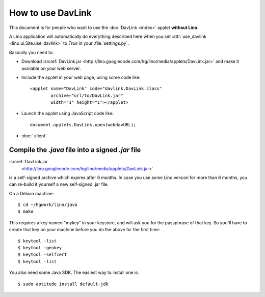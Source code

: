 How to use DavLink
==================

This document is for people who want to use the 
:doc:`DavLink <index>` applet **without Lino**.

A Lino application will automatically do everything described here
when you set :attr:`use_davlink <lino.ui.Site.use_davlink>` 
to `True` in your :file:`settings.py`.

Basically you need to:

- Download :srcref:`DavLink.jar
  <http://lino.googlecode.com/hg/lino/media/applets/DavLink.jar>` 
  and make it available on your web server.
  
- Include the applet in your web page, using some code like::

            <applet name="DavLink" code="davlink.DavLink.class"
                    archive="url/to/DavLink.jar"
                    width="1" height="1"></applet>

- Launch the applet using JavaScript code like::

     document.applets.DavLink.open(webdavURL);

- :doc:` client`


Compile the `.java` file into a signed `.jar` file
--------------------------------------------------

:srcref:`DavLink.jar
  <http://lino.googlecode.com/hg/lino/media/applets/DavLink.jar>` 
is a self-signed archive which expires after 6 months. 
In case you use some Lino version for more than 6 months, 
you can re-build it yourself a new self-signed .jar file.

On a Debian machine::

  $ cd ~/hgwork/lino/java
  $ make 
  
This requires a key named "mykey" in your keystore, and will 
ask you for the passphrase of that key.
So you'll have to create that key on your machine before you 
do the above for the first time::

  $ keytool -list
  $ keytool -genkey
  $ keytool -selfcert
  $ keytool -list
  
You also need some Java SDK. 
The easiest way to install one is::
  
  $ sudo aptitude install default-jdk
  

